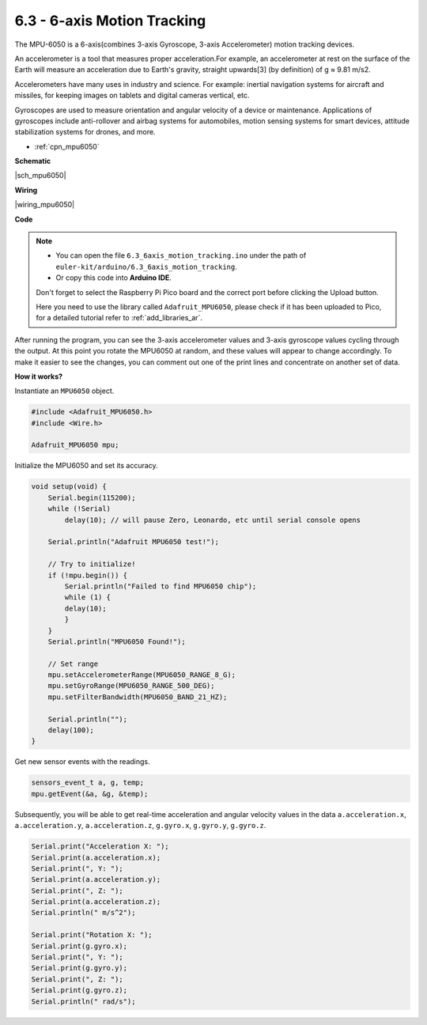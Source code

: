 .. _ar_mpu6050:

6.3 - 6-axis Motion Tracking
===================================

The MPU-6050 is a 6-axis(combines 3-axis Gyroscope, 3-axis Accelerometer) motion tracking devices.


An accelerometer is a tool that measures proper acceleration.For example, an accelerometer at rest on the surface of the Earth will measure an acceleration due to Earth's gravity, straight upwards[3] (by definition) of g ≈ 9.81 m/s2.

Accelerometers have many uses in industry and science. For example: inertial navigation systems for aircraft and missiles, for keeping images on tablets and digital cameras vertical, etc.

Gyroscopes are used to measure orientation and angular velocity of a device or maintenance.
Applications of gyroscopes include anti-rollover and airbag systems for automobiles, motion sensing systems for smart devices, attitude stabilization systems for drones, and more.

* :ref:`cpn_mpu6050`

**Schematic**

|sch_mpu6050|



**Wiring**

|wiring_mpu6050|

**Code**

.. note::

    * You can open the file ``6.3_6axis_motion_tracking.ino`` under the path of ``euler-kit/arduino/6.3_6axis_motion_tracking``. 
    * Or copy this code into **Arduino IDE**.
    
    Don't forget to select the Raspberry Pi Pico board and the correct port before clicking the Upload button.

    Here you need to use the library called ``Adafruit_MPU6050``, please check if it has been uploaded to Pico, for a detailed tutorial refer to :ref:`add_libraries_ar`.


.. raw:: html
    
    <iframe src=https://create.arduino.cc/editor/sunfounder01/318f62d3-1d7b-4ee6-a1a2-97e783cf2d5e/preview?embed style="height:510px;width:100%;margin:10px 0" frameborder=0></iframe>
    

After running the program, you can see the 3-axis accelerometer values and 3-axis gyroscope values cycling through the output.
At this point you rotate the MPU6050 at random, and these values will appear to change accordingly.
To make it easier to see the changes, you can comment out one of the print lines and concentrate on another set of data.


**How it works?**

Instantiate an ``MPU6050`` object.

.. code-block:: arduino

    #include <Adafruit_MPU6050.h>
    #include <Wire.h>

    Adafruit_MPU6050 mpu;


Initialize the MPU6050 and set its accuracy.

.. code-block:: arduino

    void setup(void) {
        Serial.begin(115200);
        while (!Serial)
            delay(10); // will pause Zero, Leonardo, etc until serial console opens

        Serial.println("Adafruit MPU6050 test!");

        // Try to initialize!
        if (!mpu.begin()) {
            Serial.println("Failed to find MPU6050 chip");
            while (1) {
            delay(10);
            }
        }
        Serial.println("MPU6050 Found!");

        // Set range
        mpu.setAccelerometerRange(MPU6050_RANGE_8_G);
        mpu.setGyroRange(MPU6050_RANGE_500_DEG);
        mpu.setFilterBandwidth(MPU6050_BAND_21_HZ);

        Serial.println("");
        delay(100);
    }

Get new sensor events with the readings.

.. code-block:: arduino

    sensors_event_t a, g, temp;
    mpu.getEvent(&a, &g, &temp);

Subsequently, you will be able to get real-time acceleration and angular velocity values in the data ``a.acceleration.x``, ``a.acceleration.y``, ``a.acceleration.z``, ``g.gyro.x``, ``g.gyro.y``, ``g.gyro.z``.

.. code-block:: arduino

    Serial.print("Acceleration X: ");
    Serial.print(a.acceleration.x);
    Serial.print(", Y: ");
    Serial.print(a.acceleration.y);
    Serial.print(", Z: ");
    Serial.print(a.acceleration.z);
    Serial.println(" m/s^2");

    Serial.print("Rotation X: ");
    Serial.print(g.gyro.x);
    Serial.print(", Y: ");
    Serial.print(g.gyro.y);
    Serial.print(", Z: ");
    Serial.print(g.gyro.z);
    Serial.println(" rad/s");